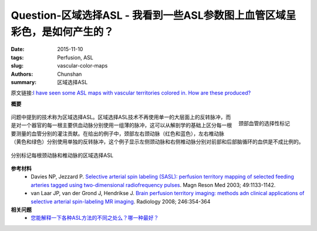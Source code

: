 Question-区域选择ASL - 我看到一些ASL参数图上血管区域呈彩色，是如何产生的？
=======================================================================================

:date: 2015-11-10
:tags: Perfusion, ASL
:slug: vascular-color-maps
:authors: Chunshan
:summary: 区域选择ASL

原文链接:\ `I have seen some ASL maps with vascular territories colored in. How are these produced? <http://www.mri-q.com/gadolinium-and-asl.html>`_

**概要** 
 .. figure:: http://www.mri-q.com/uploads/3/2/7/4/3274160/1882654_orig.png
    :alt: summary
    :align: center
    :width: 700

.. figure:: http://www.mri-q.com/uploads/3/2/7/4/3274160/4962589_orig.gif
   :alt: Selective tagging of the cervical vessels
   :align: right
   :width: 200 

   颈部血管的选择性标记

问题中提到的技术称为区域选择ASL。区域选择ASL技术不再使用单一的大层面上的反转脉冲，而是对一个器官的每一根主要供血动脉分别使用一组薄的脉冲，这可以从解剖学的基础上区分每一根要测量的血管分别的灌注贡献。在给出的例子中，颈部左右颈动脉（红色和蓝色），左右椎动脉（黄色和绿色）分别使用单独的反转脉冲，这个例子显示左侧颈动脉和右侧椎动脉分别对前部和后部脑循环的血供是不成比例的。

.. figure:: http://www.mri-q.com/uploads/3/2/7/4/3274160/8268689_orig.jpg?561
   :alt: Region-selective ASL with individual labelling of each carotid and vertebral artery
   :align: center
   :width: 700

   分别标记每根颈动脉和椎动脉的区域选择ASL 

**参考材料**
    * Davies NP, Jezzard P. `Selective arterial spin labeling (SASL): perfusion territory mapping of selected feeding arteries tagged using two-dimensional radiofrequency pulses <http://www.mri-q.com/uploads/3/2/7/4/3274160/sasl_10475_ftp.pdf>`_. Magn Reson Med 2003; 49:1133-1142.
    * van Laar JP, van der Grond J, Hendrikse J. `Brain perfusion territory imaging: methods adn clinical applications of selective arterial spin-labeling MR imaging <http://www.mri-q.com/uploads/3/2/7/4/3274160/radiol2e2462061775.pdf>`_. Radiology 2008; 246:354-364

**相关问题**
	* `您能解释一下各种ASL方法的不同之处么？哪一种最好？ <http://chunshan.github.io/MRI-QA/asl/pasl.html>`_